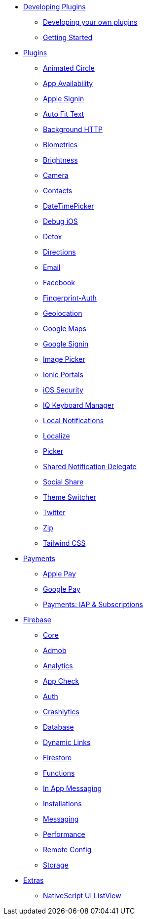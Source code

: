 * xref:developing-plugins/index.adoc[Developing Plugins]
** xref:developing-plugins/index.adoc[Developing your own plugins]
** xref:developing-plugins/plugin-workspace-guide.adoc[Getting Started]

* xref:plugins-list/animated-circle.adoc[Plugins]
** xref:plugins-list/animated-circle.adoc[Animated Circle]
** xref:plugins-list/appavailability.adoc[App Availability]
** xref:plugins-list/apple-sign-in.adoc[Apple Signin]
** xref:plugins-list/auto-fit-text.adoc[Auto Fit Text]
** xref:plugins-list/background-http.adoc[Background HTTP]
** xref:plugins-list/biometrics.adoc[Biometrics]
** xref:plugins-list/brightness.adoc[Brightness]
** xref:plugins-list/camera.adoc[Camera]
** xref:plugins-list/contacts.adoc[Contacts]
** xref:plugins-list/datetimepicker.adoc[DateTimePicker]
** xref:plugins-list/debug-ios.adoc[Debug iOS]
** xref:plugins-list/detox.adoc[Detox]
** xref:plugins-list/directions.adoc[Directions]
** xref:plugins-list/email.adoc[Email]
** xref:plugins-list/facebook.adoc[Facebook]
** xref:plugins-list/fingerprint-auth.adoc[Fingerprint-Auth]
** xref:plugins-list/geolocation.adoc[Geolocation]
** xref:plugins-list/google-maps.adoc[Google Maps]
** xref:plugins-list/google-signin.adoc[Google Signin]
** xref:plugins-list/imagepicker.adoc[Image Picker]
** xref:plugins-list/ionic-portals.adoc[Ionic Portals]
** xref:plugins-list/ios-security.adoc[iOS Security]
** xref:plugins-list/iqkeyboardmanager.adoc[IQ Keyboard Manager]
** xref:plugins-list/local-notifications.adoc[Local Notifications]
** xref:plugins-list/localize.adoc[Localize]
** xref:plugins-list/picker.adoc[Picker]
** xref:plugins-list/shared-notification-delegate.adoc[Shared Notification Delegate]
** xref:plugins-list/social-share.adoc[Social Share]
** xref:plugins-list/theme-switcher.adoc[Theme Switcher]
** xref:plugins-list/twitter.adoc[Twitter]
** xref:plugins-list/zip.adoc[Zip]
** xref:plugins-list/tailwindcss.adoc[Tailwind CSS]

* xref:payments/apple-pay.adoc[Payments]
** xref:payments/apple-pay.adoc[Apple Pay]
** xref:payments/google-pay.adoc[Google Pay]
** xref:payments/payments.adoc[Payments: IAP & Subscriptions]

* xref:firebase/firebase-core.adoc[Firebase]
** xref:firebase/firebase-core.adoc[Core]
** xref:firebase/firebase-admob.adoc[Admob]
** xref:firebase/firebase-analytics.adoc[Analytics]
** xref:firebase/firebase-app-check.adoc[App Check]
** xref:firebase/firebase-auth.adoc[Auth]
** xref:firebase/firebase-crashlytics.adoc[Crashlytics]
** xref:firebase/firebase-database.adoc[Database]
** xref:firebase/firebase-dynamic-links.adoc[Dynamic Links]
** xref:firebase/firebase-firestore.adoc[Firestore]
** xref:firebase/firebase-functions.adoc[Functions]
** xref:firebase/firebase-in-app-messaging.adoc[In App Messaging]
** xref:firebase/firebase-installations.adoc[Installations]
** xref:firebase/firebase-messaging.adoc[Messaging]
** xref:firebase/firebase-performance.adoc[Performance]
** xref:firebase/firebase-remote-config.adoc[Remote Config]
** xref:firebase/firebase-storage.adoc[Storage]

* xref:nativescript-ui/rad-list-view.adoc[Extras]
** xref:nativescript-ui/rad-list-view.adoc[NativeScript UI ListView]